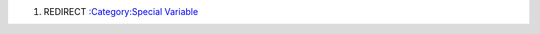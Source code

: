 .. contents::
   :depth: 3
..

#. REDIRECT `:Category:Special Variable <:Category:Special_Variable>`__
